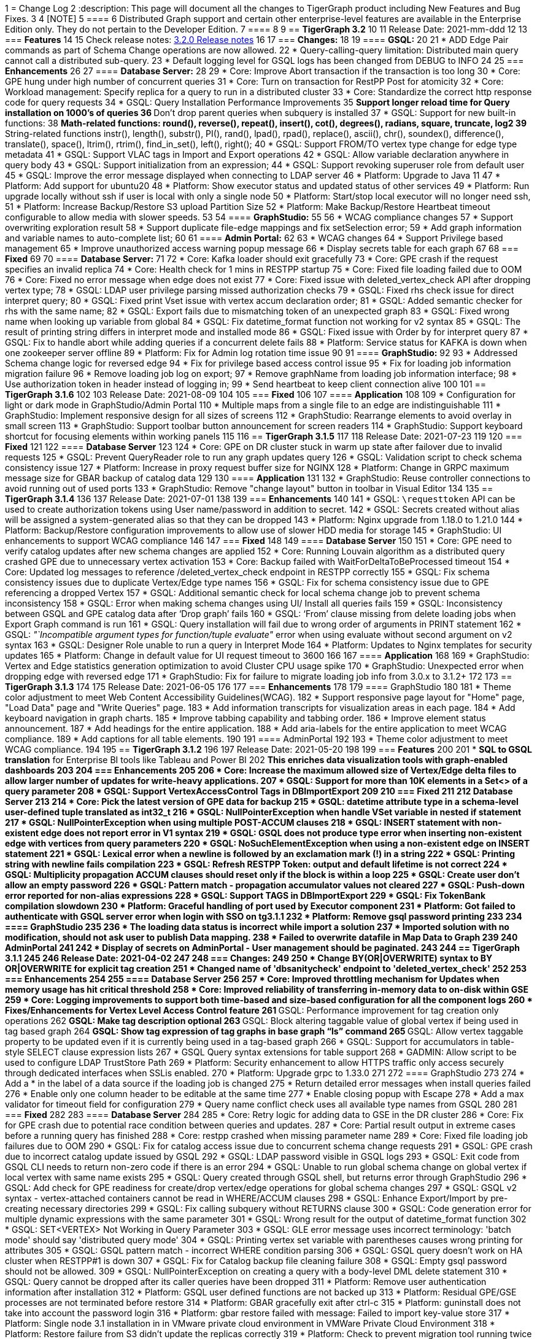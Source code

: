 1 = Change Log
2 :description: This page will document all the changes to TigerGraph product including New Features and Bug Fixes.
3 
4 [NOTE]
5 ====
6 Distributed Graph support and certain other enterprise-level features are available in the Enterprise Edition only.  They do not pertain to the Developer Edition.
7 ====
8 
9 == *TigerGraph 3.2*
10 
11 Release Date: 2021-mm-ddd
12 
13 === *Features*
14 
15 Check release notes: https://docs.tigergraph.com/v/3.2/faqs/release-notes-tigergraph-3.2[3.2.0 Release notes]
16 
17 === *Changes:*
18 
19 ==== *GSQL:*
20 
21 * ADD Edge Pair commands as part of Schema Change operations are now allowed.
22 * Query-calling-query limitation: Distributed main query cannot call a distributed sub-query.
23 * Default logging level for GSQL logs has been changed from DEBUG to INFO
24 
25 === *Enhancements*
26 
27 ==== *Database Server:*
28 
29 * Core: Improve Abort transaction if the transaction is too long
30 * Core: GPE hung under high number of concurrent queries
31 * Core: Turn on transaction for RestPP Post for atomicity
32 * Core: Workload management: Specify replica for a query to run in a distributed cluster
33 * Core: Standardize the correct http response code for query requests
34 * GSQL: Query Installation Performance Improvements
35  ** Support longer reload time for Query installation on 1000's of queries
36  ** Don't drop parent queries when subquery is installed
37 * GSQL: Support for new built-in functions:
38  ** Math-related functions: round(), reverse(), repeat(), insert(), cot(), degrees(), radians, square, truncate, log2
39  ** String-related functions instr(), length(), substr(), PI(), rand(), lpad(), rpad(), replace(), ascii(), chr(), soundex(), difference(), translate(), space(), ltrim(), rtrim(), find_in_set(), left(), right();
40 * GSQL: Support FROM/TO vertex type change for edge type metadata
41 * GSQL: Support VLAC tags in Import and Export operations
42 * GSQL: Allow variable declaration anywhere in query body
43 * GSQL: Support initialization from an expression;
44 * GSQL: Support revoking superuser role from default user
45 * GSQL: Improve the error message displayed when connecting to LDAP server
46 * Platform: Upgrade to Java 11
47 * Platform: Add support for ubuntu20
48 * Platform: Show executor status and updated status of other services
49 * Platform: Run upgrade locally without ssh if user is local with only a single node
50 * Platform: Start/stop local executor will no longer need ssh,
51 * Platform:  Increase Backup/Restore S3 upload Partition Size
52 * Platform: Make Backup/Restore Heartbeat timeout configurable to allow media with slower speeds.
53 
54 ==== *GraphStudio:*
55 
56 * WCAG compliance changes
57 * Support overwriting exploration result
58 * Support duplicate file-edge mappings and fix setSelection error;
59 * Add graph information and variable names  to auto-complete list;
60 
61 ==== *Admin Portal:*
62 
63 * WCAG changes
64 * Support Privilege based management
65 * Improve unauthorized access warning popup message
66 * Display secrets table for each graph
67 
68 === *Fixed*
69 
70 ==== *Database Server:*
71 
72 * Core: Kafka loader should exit gracefully
73 * Core: GPE crash if the request specifies an invalid replica
74 * Core: Health check for 1 mins in RESTPP startup
75 * Core: Fixed file loading failed due to OOM
76 * Core: Fixed no error message when edge does not exist
77 * Core: Fixed issue with deleted_vertex_check API after dropping vertex type;
78 * GSQL: LDAP user privilege parsing missed authorization checks
79 * GSQL: Fixed rhs check issue for direct interpret query;
80 * GSQL: Fixed print Vset issue with vertex accum declaration order;
81 * GSQL: Added semantic checker for rhs with the same name;
82 * GSQL: Export fails due to mismatching token of an unexpected graph
83 * GSQL: Fixed wrong name when looking up variable from global
84 * GSQL: Fix datetime_format function not working for v2 syntax
85 * GSQL: The result of printing string differs in interpret mode and installed mode
86 * GSQL: Fixed issue with Order by for interpret query
87 * GSQL: Fix to handle abort while adding queries if a concurrent delete fails
88 * Platform: Service status for KAFKA is down when one zookeeper server offline
89 * Platform: Fix for Admin log rotation time issue
90 
91 ==== *GraphStudio:*
92 
93 * Addressed Schema change logic for reversed edge
94 * Fix for privilege based access control issue
95 * Fix for loading job information migration failure
96 * Remove loading job log on export;
97 * Remove graphName from loading job information interface;
98 * Use authorization token in header instead of logging in;
99 * Send heartbeat to keep client connection alive
100 
101 == *TigerGraph 3.1.6*
102 
103 Release Date: 2021-08-09
104 
105 === *Fixed*
106 
107 ==== *Application*
108 
109 * Configuration for light or dark mode in GraphStudio/Admin Portal
110 * Multiple maps from a single file to an edge are indistinguishable
111 * GraphStudio: Implement responsive design for all sizes of screens
112 * GraphStudio: Rearrange elements to avoid overlay in small screen
113 * GraphStudio: Support toolbar button announcement for screen readers
114 * GraphStudio: Support keyboard shortcut for focusing elements within working panels
115 
116 == *TigerGraph 3.1.5*
117 
118 Release Date: 2021-07-23
119 
120 === *Fixed*
121 
122 ==== *Database Server*
123 
124 * Core: GPE on DR cluster stuck in warm up state after failover due to invalid requests
125 * GSQL: Prevent QueryReader role to run any graph updates query
126 * GSQL: Validation script to check schema consistency issue
127 * Platform: Increase in proxy request buffer size for NGINX
128 * Platform: Change in GRPC maximum message size for GBAR backup of catalog data
129 
130 ==== *Application*
131 
132 * GraphStudio: Reuse controller connections to avoid running out of used ports
133 * GraphStudio: Remove "change layout" button in toolbar in Visual Editor
134 
135 == *TigerGraph 3.1.4*
136 
137 Release Date: 2021-07-01
138 
139 === *Enhancements*
140 
141 * GSQL: `\requesttoken` API can be used to create authorization tokens using User name/password in addition to secret.
142 * GSQL: Secrets created without alias will be assigned a system-generated alias so that they can be dropped
143 * Platform: Nginx upgrade from 1.18.0 to 1.21.0
144 * Platform: Backup/Restore configuration improvements to allow use of slower HDD media for storage
145 * GraphStudio: UI enhancements to support WCAG compliance
146 
147 === *Fixed*
148 
149 ==== *Database Server*
150 
151 * Core: GPE need to verify catalog updates after new schema changes are applied
152 * Core: Running Louvain algorithm as a distributed query crashed GPE due to unnecessary vertex activation
153 * Core: Backup failed with WaitForDeltaToBeProcessed timeout
154 * Core: Updated log messages to reference /deleted_vertex_check endpoint in RESTPP correctly
155 * GSQL: Fix schema consistency issues due to duplicate Vertex/Edge type names
156 * GSQL: Fix for schema consistency issue due to GPE referencing a dropped Vertex
157 * GSQL: Additional semantic check for local schema change job to prevent schema inconsistency
158 * GSQL: Error when making schema changes using UI/ Install all queries fails
159 * GSQL:  Inconsistency between GSQL and GPE catalog data after '`Drop graph`' fails
160 * GSQL: '`From`' clause missing from delete loading jobs when Export Graph command is run
161 * GSQL: Query installation will fail due to wrong order of arguments in PRINT statement
162 * GSQL: _"`Incompatible argument types for function/tuple evaluate"_ error when using evaluate without second argument on v2 syntax
163 * GSQL: Designer Role unable to run a query in Interpret Mode
164 * Platform: Updates to Nginx templates for security updates
165 * Platform: Change in default value for UI request timeout to 3600
166 
167 ==== *Application*
168 
169 * GraphStudio: Vertex and Edge statistics generation optimization to avoid Cluster CPU usage spike
170 * GraphStudio: Unexpected error when dropping edge with reversed edge
171 * GraphStudio: Fix for failure to migrate loading job info from 3.0.x to 3.1.2+
172 
173 == *TigerGraph 3.1.3*
174 
175 Release Date: 2021-06-05
176 
177 === *Enhancements*
178 
179 ==== GraphStudio
180 
181 * Theme color adjustment to meet Web Content Accessibility Guidelines(WCAG).
182 * Support responsive page layout for "Home" page, "Load Data" page and "Write Queries" page.
183 * Add information transcripts for visualization areas in each page.
184 * Add keyboard navigation in graph charts.
185 * Improve tabbing capability and tabbing order.
186 * Improve element status announcement.
187 * Add headings for the entire application.
188 * Add aria-labels for the entire application to meet WCAG compliance.
189 * Add captions for all table elements.
190 
191 ==== AdminPortal
192 
193 * Theme color adjustment to meet WCAG compliance.
194 
195 == *TigerGraph 3.1.2*
196 
197 Release Date: 2021-05-20
198 
199 === *Features*
200 
201 * *SQL to GSQL translation* for Enterprise BI tools like Tableau and Power BI
202  ** This enriches data visualization tools with graph-enabled dashboards
203 
204 === *Enhancements*
205 
206 * Core: Increase the maximum allowed size of Vertex/Edge delta files to allow larger number of updates for write-heavy applications.
207 * GSQL: Support for more than 10K elements in a Set<> of a query parameter
208 * GSQL: Support VertexAccessControl Tags in DBImportExport
209 
210 === *Fixed*
211 
212 *Database Server*
213 
214 * Core: Pick the latest version of GPE data for backup
215 * GSQL: datetime attribute type in a schema-level user-defined tuple translated as int32_t
216 * GSQL: NullPointerException when handle VSet variable in nested if statement
217 * GSQL: NullPointerException when using multiple POST-ACCUM clauses
218 * GSQL: INSERT statement with non-existent edge does not report error in V1 syntax
219 * GSQL: GSQL does not produce type error when inserting non-existent edge with vertices from query parameters
220 * GSQL: NoSuchElementException when using a non-existent edge on INSERT statement
221 * GSQL: Lexical error when a newline is followed by an exclamation mark (!) in a string
222 * GSQL: Printing string with newline fails compilation
223 * GSQL: Refresh RESTPP Token: output and default lifetime is not correct
224 * GSQL: Multiplicity propagation ACCUM clauses should reset only if the block is within a loop
225 * GSQL: Create user don't allow an empty password
226 * GSQL: Pattern match - propagation accumulator values not cleared
227 * GSQL: Push-down error reported for non-alias expressions
228 * GSQL: Support TAGS in DBImportExport
229 * GSQL: Fix TokenBank compilation slowdown
230 * Platform: Graceful handling of port used by Executor component
231 * Platform: Got failed to authenticate with GSQL server error when login with SSO on tg3.1.1
232 * Platform: Remove gsql password printing
233 
234 ==== GraphStudio
235 
236 * The loading data status is incorrect while import a solution
237 * Imported solution with no modification, should not ask user to publish Data mapping.
238 * Failed to overwrite datafile in Map Data to Graph
239 
240 *AdminPortal*
241 
242 * Display of secrets on AdminPortal - User management should be paginated.
243 
244 == *TigerGraph 3.1.1*
245 
246 Release Date: 2021-04-02
247 
248 === *Changes:*
249 
250 * Change *BY(OR|OVERWRITE)* syntax to *BY OR|OVERWRITE* for explicit tag creation
251 * Changed name of 'dbsanitycheck' endpoint to 'deleted_vertex_check'
252 
253 === *Enhancements*
254 
255 ==== *Database Server*
256 
257 * Core: Improved throttling mechanism for Updates when memory usage has hit critical threshold
258 * Core: Improved reliability of transferring in-memory data to on-disk within GSE
259 * Core: Logging improvements to support both time-based and size-based configuration for all the component logs
260 * Fixes/Enhancements for Vertex Level Access Control feature
261  ** GSQL: Performance improvement for tag creation only operations
262  ** GSQL: Make tag description optional
263  ** GSQL: Block altering taggable value of global vertex if being used in tag based graph
264  ** GSQL: Show tag expression of tag graphs in base graph "`ls`" command
265  ** GSQL: Allow vertex taggable property to be updated even if it is currently being used in a tag-based graph
266 * GSQL: Support for accumulators in table-style SELECT clause expression lists
267 * GSQL Query syntax extensions for table support
268 * GADMIN: Allow script to be used to configure LDAP TrustStore Path
269 * Platform: Security enhancement to allow HTTPS traffic only access securely through dedicated interfaces when SSLis enabled.
270 * Platform: Upgrade grpc to 1.33.0
271 
272 ==== GraphStudio
273 
274 * Add a * in the label of a data source if the loading job is changed
275 * Return detailed error messages when install queries failed
276 * Enable only one column header to be editable at the same time
277 * Enable closing popup with Escape
278 * Add a max validator for timeout field for configuration
279 * Query name conflict check uses all available type names from GSQL
280 
281 === *Fixed*
282 
283 ==== *Database Server*
284 
285 * Core: Retry logic for adding data to GSE in the DR cluster
286 * Core: Fix for GPE crash due to potential race condition between queries and updates.
287 * Core: Partial result output in extreme cases before a running query has finished
288 * Core: restpp crashed when missing parameter name
289 * Core: Fixed file loading job failures due to OOM
290 * GSQL: Fix for catalog access issue due to concurrent schema change requests
291 * GSQL: GPE crash due to incorrect catalog update issued by GSQL
292 * GSQL: LDAP password visible in GSQL logs
293 * GSQL: Exit code from GSQL CLI needs to return non-zero code if there is an error
294 * GSQL: Unable to run global schema change on global vertex if local vertex with same name exists
295 * GSQL: Query created through GSQL shell, but returns error through GraphStudio
296 * GSQL: Add check for GPE readiness for create/drop vertex/edge operations for global schema changes
297 * GSQL: GSQL v2 syntax - vertex-attached containers cannot be read in WHERE/ACCUM clauses
298 * GSQL: Enhance Export/Import by pre-creating necessary directories
299 * GSQL: Fix calling subquery without RETURNS clause
300 * GSQL: Code generation error for multiple dynamic expressions with the same parameter
301 * GSQL: Wrong result for the output of datetime_format function
302 * GSQL: SET<VERTEX> Not Working in Query Parameter
303 * GSQL: GLE error message uses incorrect terminology: 'batch mode' should say 'distributed query mode'
304 * GSQL: Printing vertex set variable with parentheses causes wrong printing for attributes
305 * GSQL: GSQL pattern match - incorrect WHERE condition parsing
306 * GSQL: GSQL query doesn't work on HA cluster when RESTPP#1 is down
307 * GSQL: Fix for Catalog backup file cleaning failure
308 * GSQL: Empty gsql password should not be allowed.
309 * GSQL: NullPointerException on creating a query with a body-level DML delete statement
310 * GSQL: Query cannot be dropped after its caller queries have been dropped
311 * Platform: Remove user authentication information after installation
312 * Platform: GSQL user defined functions are not backed up
313 * Platform: Residual GPE/GSE processes are not terminated before restore
314 * Platform: GBAR gracefully exit after ctrl-c
315 * Platform: guninstall does not take into account the password login
316 * Platform: gbar restore failed with message: Failed to import key-value store
317 * Platform: Single node 3.1 installation in in VMware private cloud environment in VMWare Private Cloud Environment
318 * Platform: Restore failure from S3 didn't update the replicas correctly
319 * Platform: Check to prevent migration tool running twice
320 * Platform: GBAR restore fails with invalid checksums
321 * Platform: User didn't receive correct feedback when incorrect password entered during 3.1 upgrade
322 
323 ==== GraphStudio
324 
325 * Query goes back to a previous version after schema change in query editor
326 * Remove the use of regex for GSQL CLI and rely on exit code instead
327 * Progress bar hangs if query installation fails
328 * datetime's default value field does not support rfc3339 nor iso8601 format
329 * Export solution is only available for superuser
330 * Unexpected error when changing the schema (Fix from GSQL side)
331 * Update global schema after a local schema is dropped
332 * Uploading progress bar hangs after choosing unsupported file type
333 * Query editor does not display full text if line cannot break
334 * Undo button should clear the expand list
335 * JSON result of "write query" is not updated in error mode
336 * Not possible to unset/cancel custom radius in Graph Exploration
337 * Syntax highlighting is incomplete
338 * Link to License page from GST is wrong
339 * Long messages in Design Schema overlap vertex properties editor's ✓ button
340 * The loading progress bar is stuck if import fails
341 * The data mapping will disappear after change the global vertex's attribute
342 * Address Export/Import solution migration issues
343 
344 ==== Admin Portal
345 
346 * Validate input on config management
347 * Ignore blank spaces in log search
348 
349 == *TigerGraph 3.1.0*
350 
351 Release Date: 2020-12-02
352 
353 === *Features*
354 
355 New features are described in https://docs.tigergraph.com/v/3.1/faqs/release-notes-tigergraph-3.1[3.1.0 Release notes].
356 
357 === *Changes:*
358 
359 * GSQL: STRING COMPRESS data type will no longer be allowed for new data objects. However, existing objects with STRING COMPRESS data type will continue to work.
360 * GSQL: Changes to ADD/DROP Edge Pair commands
361  ** ADD edge pair in schema change will not be allowed
362  ** Drop vertex will be disallowed if it is currently being used in edge pair.
363 * Platform: _tigergraph_ user id included with default installation will be allowed to be dropped
364 * Platform: Root user will now be disallowed to do an upgrade using installer -U option
365 
366 === *Enhancements*
367 
368 ==== *Database Server*
369 
370 * Engine: License enforcement check improvements
371 * Engine: Restpp memory footprint reduction by recycling memory periodically
372 * GSQL: Support JSON Payload Method for Calling GSQL Built-In Dynamic Endpoints
373 * GSQL: Support Async query execution with query status/result functionality
374 * GSQL: Enhanced Interpreted Query support:
375  ** Support graph update for interpreted query
376  ** Support Where filter in PRINT statement for interpreted query
377 * GSQL: Logging for /requesttoken API endpoint
378 * GSQL: Reset function for vertex attached accumulators
379 * GSQL: Make token expiration maximum limit configurable
380 * Platform: Enterprise Free Package improvement to make pre-installed license work in both interactive and non-interactive modes
381 * Platform: Allow users to set hard coded timeout for Backup jobs
382 * Platform: Allow configurable minimum and maximum memory limits for Kafka, Kafka Connect and Kafka Stream
383 * Platform: Software upgrades for the following packages:
384  ** etcd, Kafka plugins, Jsoncpp library
385 
386 ==== GraphStudio
387 
388 * Add new application server framework to offer continuous availability in GraphStudio and Admin Portal
389 * Update APIs for the new application server
390 * Support solution export/import without graph metadata
391 * Integrate GraphStudio with the new application server
392 * Increase unit test timeout
393 
394 *Admin Portal*
395 
396 * Add log management for viewing, searching and downloading
397 * Add configuration management settings
398 * Add Restpp setting: Default query timeout
399 * Add Nginx setting: SSL setting and whitelist IP setting
400 * Add application server setting: Query return size
401 * Add security management settings: LDAP, SSO
402 * Integrate Admin Portal with the new application server
403 * Change SSO authorization request URL
404 * Handle SAML ACS for SSO
405 * Disable authorization check for SSO metadata
406 
407 === *Fixed*
408 
409 ==== *Database Server:*
410 
411 * Engine: Correct HTTP response code will be returned when query times out
412 * Engine: GPE status reporting is delayed due to backlog of large number of Kafka messages in the queue.
413 * Engine: GPE crash in Sub-query print statement
414 * Engine: Infinite loop in refresh index when some attributes are disabled
415 * Engine: RESTPP memory consumption increase caused by timed out queries
416 * Engine: Query using index will not fully utilize compute resources.
417 * Engine: When query times out, JSON may not be well formed
418 * Engine: Failed to post data when id is int and primary_id_as_attribute is true
419 * Engine: Avoid converting string compress index hint in remote topology edge action
420 * Engine: GPE not responding to SIGTERM
421 * GSQL: Refactor memory usage in query installation to reduce the memory footprint when there is a large number of queries
422 * GSQL: When creating the edge pairs, allow use of new vertex types that will be added from the current schema change job
423 * Platform: Backup/Restore fails to backup GUI related data
424 * Platform: Installer will print progress message during package install to avoid ssh timeout
425 
426 == *TigerGraph 3.0.6*
427 
428 Release Date: 2020-11-11
429 
430 === *Enhancements*
431 
432 *Database Server*
433 
434 * Audit Logging Enhancements
435  ** User information for all requests.
436  ** Request Status (request succeeded or failed) for all requests irrespective of access mode
437 * Remove Hard timeout limit for Backup/Restore operations
438 
439 === *Fixed*
440 
441 *Database Server*
442 
443 * Platform: Resolve the issues where Kafka start-up will hang in certain OS and shell environment.
444 * Platform: Backup/Restore hangs if there are too many files
445 * Platform: Backup/Restore list error when backup files on S3 are corrupted
446 * Engine: Builtin query running background blocks schema change
447 * GSQL: Fix for SSL certificate exception
448 
449 == *TigerGraph 3.0.5*
450 
451 Release Date: 2020-09-05
452 
453 === *Features*
454 
455 New features and described in https://docs.tigergraph.com/faqs/release-notes-tigergraph-3.0#features-in-3-0-5-version[3.0.5 Release notes].
456 
457 === *Enhancements*
458 
459 *Database Server*
460 
461 * Longer timeout for retrieving enum maps when using STRING COMPRESS
462 * Socket timeout adjustment to improve RESTPP stability
463 * Implement SetAccum<vertex> as bitset
464 * Semantic check for println of File object for compiled query
465 * Installer improvements
466 * {blank}
467  ** Enhancement to change the user and group separately.
468  ** Check permission of parent dir of App/Temp/Data/Log Roots
469 * TigerGraph 2.x to 3.x Migration tool enhancements
470  ** Support for copying UDFs and other functions during migration
471 * Enhanced license support for Cloud deployments
472 * Enhanced upgrade version checking
473 * Zookeeper client connection retry mechanism to avoid Zookeeper operation failures
474 
475 === *Changes*
476 
477 *Installer Configuration JSON format*
478 
479 * Install Configuration is separated into basic configuration and advanced configuration sections
480 * Support for allowing replication factor to be set during installation as opposed to limited HA on/off setting previously
481 
482 === *Fixed*
483 
484 *Database Server*
485 
486 * Core: GPE down during Backup for large number of files
487 * Core: GPE will crash if the data comes from a machine without relevant metadata.
488 * Core: Query failure due to string overflow
489 * Core: Query with large UDF job didn't stop for configured time out setting
490 * Platform: Kafka loading bug when number of loaders exceeds 10
491 * Platform: Backup hangs when there are very large number of files in Graph Store
492 * Platform: Backup reports successful operation even if it's actually incomplete
493 * Platform: gadmin reset does not reset all files
494 * GSQL: V2 syntax removes edge type that is excluded by Accum clause.
495 * GSQL: Force query install should regenerate the endpoints
496 * GSQL: Loading Job failed with SSL enabled
497 * GSQL: Query installation performance issue for V2 syntax
498 * GSQL: ArrayAccum value is not accessible in the ACCUM block when query is installed in distributed mode.
499 * GSQL: Dictionary Fails when Tokens are too many
500 * GSQL: Query installation fails due to schema change
501 * GSQL: gsql_client strips out newlines when writing gsql queries by pasting into gsql shell
502 
503 *GraphStudio*
504 
505 * Apply previous visualization result should handle empty saved schema
506 * Displaying attribute for raw type in visualization should not use JSON stringify
507 * Remove clear text user password in error log for migration from RDBMS to Graph
508 
509 == *TigerGraph 3.0*
510 
511 Release Date: 2020-06-30
512 
513 === *Features*
514 
515 New and modified features and described in the https://docs.tigergraph.com/release-notes-change-log/release-notes-tigergraph-3.0[TigerGraph 3.0 Release Notes].
516 
517 === *Enhancements*
518 
519 ==== Database Server
520 
521 * Support for reload libudf command
522 * Schema validation before apply settings
523 * Relax Developer Edition restrictions
524 * YAML parsing support for edge pairs
525 * Support SPLIT for UDT loading, Load From/To Type from File
526 * Data generator 2.0
527 * Change log level by SIGUSER1, avoid unnecessary error log
528 * Restpp self-report status
529 * Allow users to remove data for reinstallation
530 * Upgrade kafka to 2.3.0
531 * Path pattern optimization with pattern flipping and PER clause
532 * Combine service status and processState into one log event
533 * Support validation of entry value during gadmin config set command
534 * Add strong check for symlinks
535 * Support to_datetime builtin function in expressions
536 * Support string set filter for edge and target vertex
537 * Support local vertex and edge with same name in multiple graphs
538 * Index hint for interpret mode
539 * Support string compress attributes in built-in Query filters
540 * Enable jemalloc profiling
541 * Utility function to get disk free percentage
542 * Allow concurrent user query access during  Query Installation
543 * {blank}
544 +
545 ==== *GraphStudio:*
546 * Support multiple-pair edge type
547 * Schema change job for add/drop attribute index
548 * Improved clear graph warning
549 * New layout for logo and multiple graphs
550 * Allow user edit header for sample data
551 * Support multiple files upload
552 * Cancel autofit for adding vertex and double click actions
553 * Cancel auto login if user has logged out
554 * Save JSON format of query result to local storage
555 * Create Edge Type from Multiple Vertex Types to Multiple Vertex Types
556 
557 === *Fixed*
558 
559 ==== Database Server
560 
561 * Add on-demand heap profiling for jemalloc
562 * Delete legacy ids data
563 * Periodically force Jemalloc release memory to OS / on demand profiling
564 * Change debug log in convertids into verbose
565 * Print warning but no assert in ZMQ
566 * Wrong JSON format for tempTables
567 * Fix wrong check for loading job completion
568 * Allow interpret query to recognize html encoded string constant
569 * Handle logical type in json converter
570 * Corrected URL decode for whitespace character
571 * Add time before delete edges command to ensure rebuild has enough time to complete
572 * Fix remove session bug for the aborted handler after 'ctrl + c'
573 * Synchronize concurrent install queries
574 * Change logic to check service status for cluster mode
575 * Support the '`='` operator SumAccum;
576 * Drop vertex/edge/graph when there are local and global vertex/edge have the same name;
577 * Support removing a SetAccum from another SetAccum;
578 * Remove the reversed edge too when removing an edge;
579 * Cannot create query due to the overflow of the size of the HeapAccum;
580 * Query referred as subquery from interpreted mode query can not be dropped;
581 * Index out of bound when ignoring the parameter checking for interpret query
582 * Output error message for invalid job id
583 * Fix codegen to insert a vertex/edge without attributes
584 * Support file regexp in checking header of filename
585 * Support the true value of key word header and transaction in the loading data job to be case-insensitive
586 * Dedupe proxy user's own roles from groups
587 * Make schema change metadata modification a transaction
588 * Fix builtin k_step expansion query bug
589 * Check disk space before exporting each vertex/edge type
590 * Allowed non-English string constants in interpreted queries
591 * Edge variable prints attribute by default
592 * Print developer information only in gadmin status
593 * Restrict symlinks and check their existence
594 
595 ==== *GraphStudio:*
596 
597 * Fix error message for new secret creation
598 * Refactor keywords
599 * Do not emit explorer config if saved exploration doesn't have it
600 * Check for Valid date time
601 * Extend wait time for progress bar finish
602 * Add right border for side navigation
603 * Upgrade color-picker
604 * Fix check accumulator format
605 * Fix percentage of performing schema change
606 * Run interpreted query through websocket
607 
608 == *TigerGraph 2.6.6*
609 
610 Release Date: 2021-03-23
611 
612 === Fixed
613 
614 *Database Server*
615 
616 * Core: Fix concurrent access of abort messages
617 * Core: Fix for GPE crash due to wrong license
618 * Core: Fixes to gcollect utility:
619 * {blank}
620  ** Improvements to work in clustered environments
621  ** Accidental removal of directory with old data collection run
622 * GSQL: Fix for catalog access issue due to concurrent schema change requests
623 * GSQL: Increase timeout for download upload catalog, make it configurable
624 * Platform: Upgrade of gRPC version to 1.33.0
625 * Platform: Remove user authentication information after installation
626 
627 == *TigerGraph 2.6.5*
628 
629 Release Date: 2021-01-15
630 
631 === *Enhancements:*
632 
633 *Database Server*
634 
635 * GSE/GPE segment consistency check utility
636 * Integration with GSE/GPE consistency check utility with Backup/Restore
637 
638 === Changes
639 
640 * Increase in refresh timeout for RESTPP from 20 to 60 seconds;
641 
642 === Fixed
643 
644 *Database Server*
645 
646 * GSE replica synchronization for Zookeeper errors
647 * Explicitly check replica follower status before automatic promotion to leader is allowed
648 * RESTPP fix - memory leaks caused by timed out queries
649 * Backup/Restore: Ensure GPE and GSE snapshots are done in correct order
650 
651 == *TigerGraph 2.6.4*
652 
653 Release Date: 2020-11-02
654 
655 === *Enhancements*
656 
657 *Database Server*
658 
659 * Allow RESTPP to manage log files based on timestamp
660 * Upgrade NGINX to 1.18 version
661 * Correct status code to indicate GSQL operation result
662 * Remove Hard timeout limit for Backup/Restore operations
663 * Token Management Improvements:
664  ** Improve GSQL stability by setting a limit on number of tokens allowed
665  ** Logging improvement to indicate new and refreshed tokens separately
666 
667 === *Fixed*
668 
669 *Database Server*
670 
671 * Core: GSE follower replicas lag leader replica on the data updates
672 * Core: Shuffle abort causing GPE crash
673 * Core: Handle un-released lock gracefully during json print command failure
674 * Core: Incremental Snapshot triggers creation of all segments causing delays
675 * Core: Kafka loading fails when number of loaders exceed 10
676 * GSQL: Query Install fails for batch installs
677 * Backup/Restore hangs if there are too many files
678 
679 == TigerGraph 2.6.3
680 
681 Release Date 2020-08-21
682 
683 === Enhancements
684 
685 * Improved handling of query time outs for distributed queries.
686 
687 === Fixed
688 
689 * Longer timeout for retrieving large memory map for attributes of STRING COMPRESS data type with large number of distinct values.
690 * Backup jobs report incorrect successful runs
691 * Incorrect type check logic for trim function;
692 
693 == TigerGraph 2.6.2
694 
695 Release Date 2020-08-14
696 
697 === Enhancements
698 
699 * Improvements to GSE Upsert performance
700 * Add User Id information to RESTPP logs for all user initiated calls
701 * Improvements to Query Installation performance time
702 * Provide warning message when revoking a role from proxy user if needed
703 
704 === Fixed
705 
706 * Core: GPE crash on unknown vertex / segment
707 * Core: PostWriter needs to skip vertices if the internal vertex id is invalid one.
708 * Core: Handle exception in ResponseThread of RemoteTopology
709 * Core: Query re-installation issue caused by non-deterministic transformation
710 * Core: Address Data Loading speed for hub loading
711 * Core: Inconsistent result with and without using local accumulators
712 * Core: RestPP payload scale issue due to 3rd party FCGI library
713 * GSQL: GSQL pattern match - translation error when vertex type is the keyword "ANY"
714 * GSQL: Issue with reduce function with Bitwise OR operator in the LOAD functions
715 * GSQL: _gsql_client_ strips out newlines when writing gsql queries by pasting into gsql shell
716 * GSQL: Secrets and token associated with a graph and not removed during graph delete
717 * GraphStudio: Displaying attribute for raw type in visualization should not use JSON _stringify_ method
718 
719 == TigerGraph 2.6.1
720 
721 Release Date 2020-06-12
722 
723 === Enhancements
724 
725 * Allow concurrent user query access during  Query Installation
726 * GPE & GSE Data Sync Check Utility
727 * Use of POST for /requesttoken API so that user password is not exposed
728 * Write Performance improvements
729 * Error handling and reporting improvements for Query Timeout and Failures
730 * UX improvement for '`Clear Graph`' command in GraphStudio
731 
732 === Fixed
733 
734 * Ensure cleanup and  compaction of delta records in a large transaction even in the event of TigerGraph service restart
735 * Performance improvement to make Graph Updates faster by parallelizing and sharing transaction
736 * Fix for the leftover Shuffle threads after Query Abort/Timeout
737 * Change in the error message of AbortQuery request inside the Shuffle Operator
738 * Bug fixes for GSE compaction feature to address exporting with mixed segments of data and  load data from the database in worker mode
739 * Fix for GSE crash triggered by schema change
740 * Enable background thread on JEMALLOC for memory cleanup even when system is idle
741 * /showprocesslist and /abortquery APIs do not list the running queries of old worker if RESTPP is refreshed
742 * S3 loader header check doesn't apply file filter regex
743 * GSQL V2 syntax does not handle ACCUM operator correctly
744 * Fix for RESTPP timeout error
745 
746 == TigerGraph 2.6.0
747 
748 === Changes
749 
750 Release Date 2020-04-24
751 
752 New and modified features and described in the https://docs.tigergraph.com/v/2.6/release-notes-change-log/release-notes-tigergraph-2.6[TigerGraph 2.6 Release Notes.]
753 
754 === Enhancements
755 
756 * Remove SSH connection use dependency for GSQL Install Query command
757 * New 'force' parameter to RebuildNow so that engine to start the rebuild.
758 
759 === Fixed
760 
761 * Core: GSE crash in HA setup when CPU usage is extremely high
762 * Core: Out Of Memory handling improvements to prevent GPE crash due bad memory allocation call
763 * GLE: fix builtin query crash in worker due to graph id missing
764 * Core: Skewed CPU usage for high-query throughput scenarios
765 * Fixes in Rebuild to address broken edge count
766 * Fix for 2.5.2 bug - Inconsistent query results when running non-distributed query on a cluster
767 * Unable to find local vertex and edge with same name in multiple graphs
768 * RESTPP memory leak due to yaml file
769 * Reverse edge id is wrong when two local edges with reverse edge are created with same name
770 
771 == TigerGraph 2.5.4
772 
773 Release Date: 2020-04-24
774 
775 === Enhancements
776 
777 * New 'force' parameter to RebuildNow so that engine to start the rebuild.
778 * Improved version of /abortquery so that query can be aborted more quickly
779 
780 === *Fixed*
781 
782 * Fixes in Rebuild to address broken edge count
783 * RESTPP memory leak due to yaml file
784 * Builtin query crashed due to missing Graph Id
785 * RESTPP crash for same vertex name in the global graph
786 * Resolved the distributed query hanging issue which could block rebuild and schema change
787 * Core: Skewed CPU usage for high-query throughput scenarios
788 
789 == TigerGraph 2.5.3
790 
791 Release Date: 2020-02-26
792 
793 === *Fixed*
794 
795 * Ensure catalog data backed up before schema change
796 * Support creation of two local edges with same name with one being a reverse edge
797 * Support Local vertex and edge type with same name in multiple graphs in
798 * Support for multi-lingual string constant in Interpret query mode
799 * Upgrade to Release 2.5.2 leads to inconsistent query results
800 * Compute resource usage spikes on particular node in cluster
801 * GCleanUp failed to cleanup all pointers when adjusting thread
802 
803 == TigerGraph 2.5.2
804 
805 Release Date: 2020-01-27
806 
807 [WARNING]
808 ====
809 *TigerGraph 2.5.2 is not compatible with versions prior to 2.5.1. Customers who are using Pre-2.5.1 version and intending to migrate to 2.5.2 are advised to take backup of their existing version before upgrading to 2.5.2. This will enable them to downgrade back to the original Pre-2.5.1 version if nee*
810 ====
811 
812 === *New Features*
813 
814 * GPE: Increase MemoryCheck frequency  based on Resource Usage
815 * GPE: Abort Query if Memory usage crosses critical threshold
816 * GSE: Support Log compaction as part of startup for GSE
817 * GraphStudio: Support Multi-edge pair in design schema.
818 * Core: Support OS RHEL 8.0 in Installer
819 
820 === Enhancements
821 
822 * REST: Increase the RESTPP reload timeout
823 * GSQL: Change error message to specify user when default _tigergraph_ user is dropped
824 * GSQL: Make user _tigergraph_ droppable
825 * GraphStudio: Do not change layout when adding/updating/deleting vertex and edge
826 
827 === *Fixed*
828 
829 * Core: GPE crashed running distributed LDBC query
830 * GST: Incorrect vertex count in TigerGraph GraphStudio
831 * Core: Shuffle deadlock causing full system memory use
832 * Core: Replace GASSERT with GWARN in GDataBox
833 * Core: BATCH_SIZE of Kafka loader set from GSQL console doesn't work
834 * GPE: Schema Change failed due to Query Install OOM
835 * GSQL: Quote in string key is not escaped
836 * GraphStudio: Reverse edge filter doesn't work
837 * Core: Don't display LDAP password in IUM
838 
839 == TigerGraph 2.5.1
840 
841 Release Date:  2019-11-25
842 
843 === *Fixed*
844 
845 * Core: Distributed delete affects data consistency after GPE restart
846 * Core: Shuffle hangs when sendingQueue is full
847 * Core: Longevity test failing due to change in memory allocator (TCMalloc)
848 * GPE: Crash after upgrade from 2.4.1 to 2.5
849 * GPE: Serialization error when reading from input stream
850 * GPE: Query state can result in race condition inside ReadOneDelta;
851 * GPE: GPE crashes when a query calls a sub-query with a write operation
852 * GSE: Script to resolve delete inconsistency between GSE and GPE
853 * GSE: Multiple Kafka loading jobs fail
854 * GSQL: Built-in function names in GSQL are case sensitive
855 * GSQL: Interpret query doesn't work when authentication is on
856 * GSQL: Deadlock when graph store is being cleared and authentication is on
857 * GSQL: Token authentication returning null during Global schema change
858 * GSQL: SSO login failure due to missing org.apache.santuario:xmlsec library
859 * GraphStudio: Vertex to edge expansion settings are not retained
860 * GBAR Backup: Backup failure if loading jobs are in progress
861 
862 == TigerGraph 2.5.0
863 
864 Release Date 2019-09-18
865 
866 === Changes
867 
868 New and modified features and described in the https://docs.tigergraph.com/v/2.5/release-notes-change-log/release-notes-tigergraph-2.5[TigerGraph 2.5 Release Notes].
869 
870 === Fixed
871 
872 * Improvements to fix possible crash, deadlock, overflow, and memory leak situations
873 * Improve query performance stability
874 * Fix some query string passing and parsing issues
875 * Correct some inconsistencies between the documented specification and actual behavior
876 * Improve robustness of Kakfa and S3 Loaders
877 * Clean up files and graph properly after certain failed operations
878 * Fix some installation issues
879 
880 == TigerGraph 2.4.1
881 
882 Release Date 2019-07-23
883 
884 === Changes
885 
886 * To select pattern matching support in a query, the syntax is now `+CREATE QUERY ... SYNTAX v2+` instead of  `+CREATE QUERY ... SYNTAX("v2")+`
887 
888 === Fixed
889 
890 * GPE: Fix uint32 overflow
891 * Loader: Allow temp_table to be used without flatten function
892 * IDS: Disable empty UID
893 * ZMQ: Fix crash on ill-formed message
894 * Util: Fix Unix domain socket file not generated correctly in cron job
895 * Util: Extend data size for GoutputStreamBuffer beyond 4GB
896 * Connector: Fix first line is not ignored with has_header enabled
897 * Connector: Fix failures on retrieving connector status
898 * GSQL: Fix syntax version setting inconsistency issues
899 * GSQL: Fix schema change with USING primary_id_as_attribute
900 * GSQL: Fix JSON output format of requesttoken API
901 * Admin Portal: Display correct counts of physical vertices and edges on each machine
902 
903 == TigerGraph 2.4.0
904 
905 Release Date 2019-06-25
906 
907 === New Features
908 
909 See https://docs.tigergraph.com/v/2.4/release-notes-change-log/release-notes-tigergraph-2.4[Release Notes - TigerGraph 2.4]
910 
911 === Fixed
912 
913 * GSQL: The built-in count() function gives the correct value in all cases.
914 * GPE: startup hang
915 * GSQL server start/stop command not working
916 * LDAP config truncated by space
917 * GSE: boolean values are not displayed correctly
918 * Security issue CVE-2013-7459 caused by unused python crypto library
919 * IUM status is displayed incorrectly in some cases;
920 
921 == TigerGraph 2.3.2
922 
923 Release Date 2019-04-01
924 
925 === Issues
926 
927 * GSQL: The built-in count() function may give the incorrect value for clustered systems after some vertices have been deleted.
928 
929 === Fixed
930 
931 * GraphStudio: Send query pre-install dependency analysis result through WebSocket
932 * GraphStudio: filter out improper attributes in when building filter expressions
933 * GPE: fix wrong enumerator id issue
934 * GPE: avoid using /tmp
935 * GPE: handle exceptions for LIKE <expr>
936 * GPE: Fix crash due to writing wrong size of STRING_LIST
937 * GPE: Fix global schema change error which added local vertex twice
938 * GSE (Developer Edition): Keep one copy of segment
939 
940 == TigerGraph 2.3.1
941 
942 Release Date 2019-02-19
943 
944 === New Features
945 
946 See https://docs.tigergraph.com/v/2.3/release-notes-change-log/release-notes-tigergraph-2.3[Release Notes-TigerGraph 2.3]
947 
948 === Issues
949 
950 * GSQL: The built-in count() function may give the incorrect value for clustered systems after some vertices have been deleted.
951 
952 === Fixed
953 
954 * Install: The IP list fetched by the installer could be incomplete.
955 * Loading: Speed up batch-delta loading.
956 * GraphStudio: Disable Install Query button for queryreader users.
957 * GraphStudio: Re-initialize the database after import.
958 * GraphStudio: Could not drop query with non-default username/password.
959 * AdminPortal: Queries-Per-Second display didn't work if RESTPP authorization was enabled.
960 * Schema change: Improve schema change stability by reducing schema change history and increasing gRPC max message limit.
961 * GPE: Improve  query HA stability.
962 * GPE: Fix crash under certain conditions.
963 * Core: Memory leak due to yamlcpp.
964 * Core: compatibility issue between libc and ssh utility.
965 * IUM: Fix exceptions due to legacy config entries.
966 
967 == TigerGraph 2.2.4
968 
969 Release Date: 2018-12-13
970 
971 === Fixed
972 
973 * Distributed System: Fix possible deadlock and race conditions
974 * GSE Storage Engine: Fix disk seek overflow
975 * RESTPP: Optimize the memory consumption when system is idle
976 * RESTPP: Optimize config reload time
977 * GSQL: Fix query installation error with option -optimize
978 * GSQL: Fix a code generation bug related to static variable
979 * GSQL: Fix a compilation error when a statement is in nested if statement
980 * GraphStudio: Security update for npm-run-all
981 * GraphStudio: Change Help button to point to new docs.tigergraph.com site
982 * Gadmin: Fix gadmin/ts3 restart and status error after changing port of TS3
983 
984 == TigerGraph 2.2.3
985 
986 Release Date: 2018-11-30
987 
988 === Fixed
989 
990 * GraphStudio: Fix schema change bug (Note: In 2.2, GraphStudio now does not drop all data when making a schema change.)
991 * GraphStudio: Fix display issue in Graph Explore when switch to a new graph
992 * GraphStudio: Improve password security
993 * GraphStudio: Modify URL to AdminPortal for better universal support
994 * IUM: Fix kafka-loader configuration after cluster expansion
995 * IUM: Resolve python module name conflict
996 * IUM: Fix ssh_port is always 1 under bash interactive mode
997 * GSE Storage Engine: Reduce memory consumption
998 * RESTPP: Improve logging messages
999 
1000 == TigerGraph 2.2
1001 
1002 Release Date: 2018-11-05
1003 
1004 === New Features
1005 
1006 See https://docs.tigergraph.com/v/2.2/[Release Notes-TigerGraph 2.2]
1007 
1008 === Fixed
1009 
1010 * GraphStudio: When both a query draft and an installed query  exist, Export Solution will keep the installed query code instead of the query draft
1011 * Admin Portal: Number of nodes in the cluster is reported as 0 when no graph yet exists
1012 
1013 == TigerGraph 2.1.8
1014 
1015 Release Date: 2018-11-05
1016 
1017 === Issues
1018 
1019 * GBAR Backup fails if HA is enabled
1020 * GSE status shows unknown with HA enabled
1021 * TS3 fails to collect QPS when RESTPP Authentication is enabled (Admin Portal QPS monitor will be unavailable in this case).
1022 * GraphStudio: When both a query draft and an installed query  exist, Export Solution will keep the installed query code instead of the query draft.
1023 * Admin Portal: Number of cluster nodes is reported as 0 when no graph exists.
1024 
1025 === Fixed
1026 
1027 * GSQL server error if schema is too large
1028 * In a cluster, not all servers may be aware of deleted vertices.
1029 * PAM limit set-up issue in installer
1030 * In MultiGraph, a local (FROM *, TO *) local edge has global side effects.
1031 * RESTPP's default API version is not set after installation
1032 * An engine bug which occasionally causes crash
1033 
1034 === Added
1035 
1036 * SSH port configuration in installer.
1037 * Installation script checks that the machine meets the minimum RAM (8GB) and CPU (2-core) requirements.
1038 * For Ubuntu 16.04/18.04, support logon with systemd service.
1039 
1040 == TigerGraph 2.1.7
1041 
1042 Release Date: 2018-08-20
1043 
1044 === Issues
1045 
1046 * GBAR backup fails if HA is enabled.
1047 * TS3 fails to collect QPS when RESTPP Authentication is enabled (Admin Portal QPS monitor will be unavailable in this case).
1048 * GraphStudio: When both a query draft and an installed query  exist, Export Solution will keep the installed query code instead of the query draft.
1049 * Admin Portal: Number of cluster nodes is reported as 0 when no graph exists.
1050 
1051 === Fixed
1052 
1053 * Cluster configuration with HA enabled is wrong if the number of nodes is odd (3, 5, 7, 9...).
1054 * GraphStudio and GSQL inconsistent checking for some keywords
1055 * GBAR backup and restore fail if special character is in tag name
1056 
1057 == TigerGraph 2.1.6
1058 
1059 Release Date: 2018-08-15
1060 
1061 === Issues
1062 
1063 * Cluster configuration with HA enabled is wrong if the number of nodes is odd (3, 5, 7, 9...).
1064 * GraphStudio: When both a query draft and an installed query  exist, Export Solution will keep the installed query code instead of the query draft.
1065 * TS3 fails to collect QPS when RESTPP Authentication is enabled (Admin Portal QPS monitor will be unavailable in this case).
1066 * Admin Portal: Number of cluster nodes is reported as 0 when no graph exists.
1067 
1068 === Fixed
1069 
1070 * GSQL null pointer exception during schema change if a directed edge is dropped but its partner reverse edge is kept.
1071 * Some complex attribute types cannot be correctly posted via /graph endpoint.
1072 * In some cases, tuple on reverse edge crashes GPE.
1073 * GraphStudio throws an authentication error if RESTPP authentication is enabled.
1074 
1075 === Added
1076 
1077 * License level control of MultiGraph functionality.
1078 
1079 == Tigergraph 2.1.5
1080 
1081 Release Date: 2018-07-24
1082 
1083 === Known Issues
1084 
1085 * GSQL null pointer exception during schema change if a directed edge is dropped but its partner reverse edge is kept.
1086 * Some complex attribute types cannot be correctly posted via /graph endpoint.
1087 * In some cases, tuple on reverse edge crashes GPE.
1088 
1089 === Fixed
1090 
1091 * GraphStudio Export package is occasionally incomplete.
1092 * GSE status is always "not ready" if schema is too large.
1093 * Cannot modify RESTPP port configuration.
1094 * IUM error in a cluster when not running on node m1
